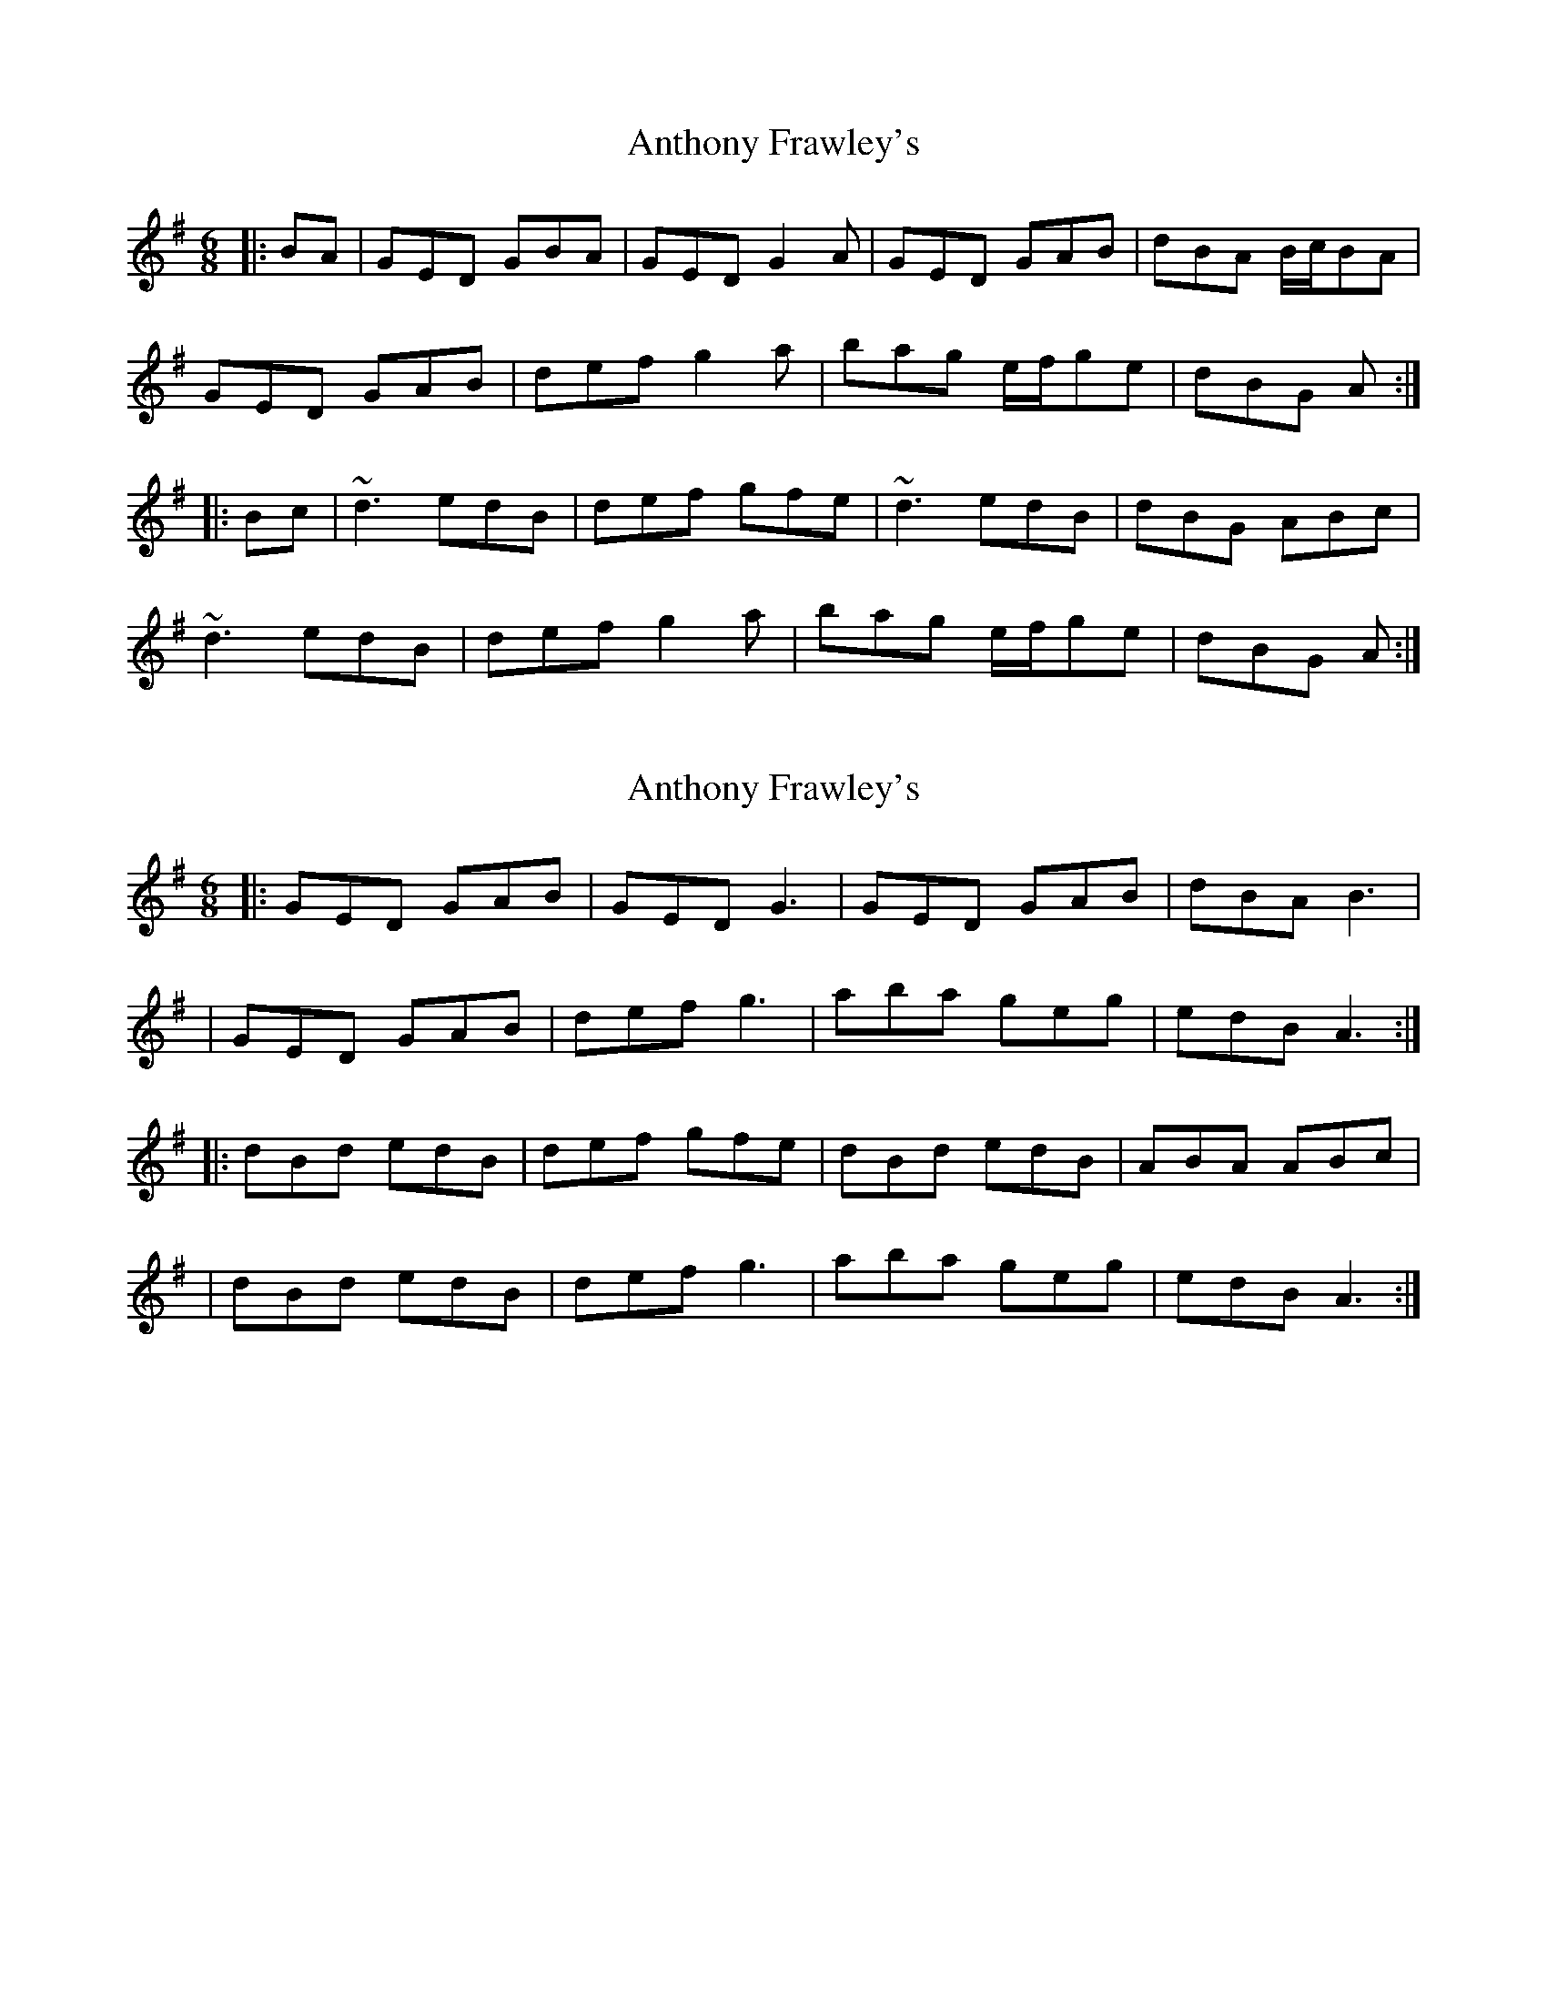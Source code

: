 X: 1
T: Anthony Frawley's
Z: Dr. Dow
S: https://thesession.org/tunes/1198#setting1198
R: jig
M: 6/8
L: 1/8
K: Gmaj
|:BA|GED GBA|GED G2A|GED GAB|dBA B/2c/2BA|
GED GAB|def g2a|bag e/2f/2ge|dBG A:|
|:Bc|~d3 edB|def gfe|~d3 edB|dBG ABc|
~d3 edB|def g2a|bag e/2f/2ge|dBG A:|
X: 2
T: Anthony Frawley's
Z: 52Paddy
S: https://thesession.org/tunes/1198#setting14484
R: jig
M: 6/8
L: 1/8
K: Gmaj
|:GED GAB|GED G3|GED GAB|dBA B3||GED GAB|def g3|aba geg|edB A3:||:dBd edB|def gfe|dBd edB|ABA ABc||dBd edB|def g3|aba geg|edB A3:|
X: 3
T: Anthony Frawley's
Z: ceolachan
S: https://thesession.org/tunes/1198#setting14485
R: jig
M: 6/8
L: 1/8
K: Gmaj
GED GBA | GED G2 A | GED G2 B | dBG B/c/dB |GED G2 B | def g2 a | bag e/f/ge | dBG A :|dB/c/d edB | def g2 e | d^cd edB | dBG ABc |d^cd edB | def g2 a | bag e/f/ge | dBG A :|
X: 4
T: Anthony Frawley's
Z: Thady Quill
S: https://thesession.org/tunes/1198#setting30466
R: jig
M: 6/8
L: 1/8
K: Gmaj
|:BA|GED GBA|GED G2A|GED GAB|dBA B2A|
GED GAB|def g2a|bag e/2f/2ge|dBG A:|
|:Bc|~d3 edB|def gfe|~d3 edB|dBG ABc|
~d3 edB|def g2a|bag e/2f/2ge|dBG A:|
